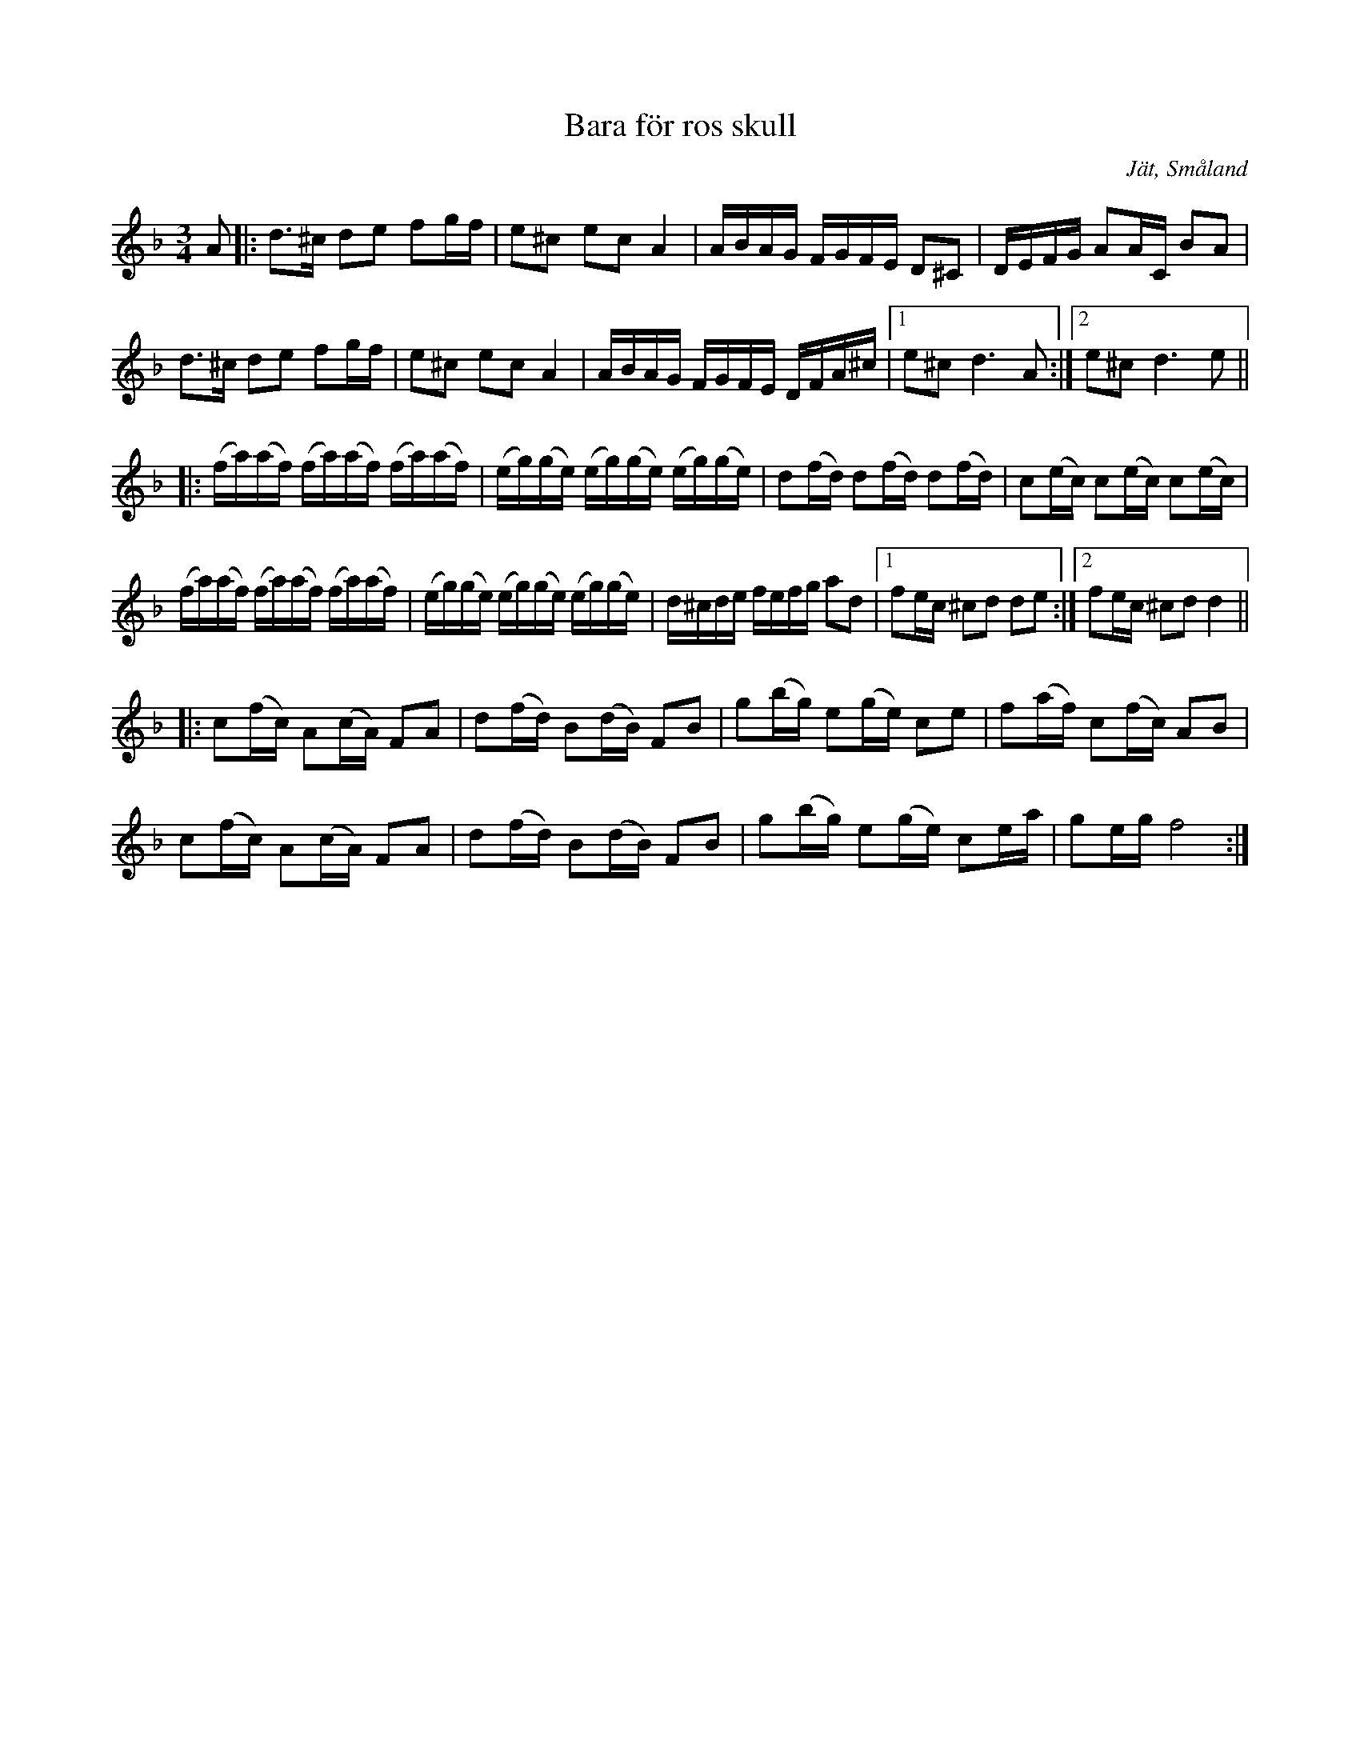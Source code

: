 %%abc-charset utf-8

X:1
T:Bara för ros skull
R:Polska
S:Efter August Strömberg
O:Jät, Småland
Z:Karl Ljungkvist 2013-03-01
M:3/4
L:1/16
K:Dm
A2 |: d3^c d2e2 f2gf | e2^c2 e2c2 A4 | ABAG FGFE D2^C2 | DEFG A2AC B2A2 |
   d3^c d2e2 f2gf | e2^c2 e2c2 A4 | ABAG FGFE DFA^c |1 e2^c2 d6 A2 :|2 e2^c2 d6 e2 ||
|: (fa)(af) (fa)(af) (fa)(af) | (eg)(ge) (eg)(ge) (eg)(ge) | d2(fd) d2(fd) d2(fd) | c2(ec) c2(ec) c2(ec) |
   (fa)(af) (fa)(af) (fa)(af) | (eg)(ge) (eg)(ge) (eg)(ge) | d^cde fefg a2d2 |1 f2ec ^c2d2 d2e2 :|2 f2ec ^c2d2 d4 ||
|:c2(fc) A2(cA) F2A2 | d2(fd) B2(dB) F2B2 | g2(bg) e2(ge) c2e2 | f2(af) c2(fc) A2B2 |
  c2(fc) A2(cA) F2A2 | d2(fd) B2(dB) F2B2 | g2(bg) e2(ge) c2ea | g2eg f8 :|

